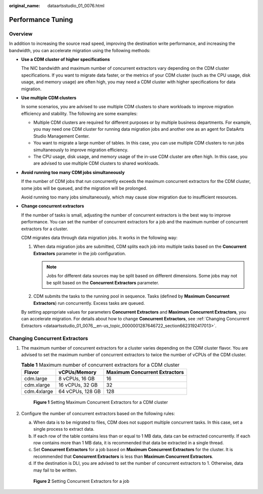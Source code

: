 :original_name: dataartsstudio_01_0076.html

.. _dataartsstudio_01_0076:

Performance Tuning
==================

Overview
--------

In addition to increasing the source read speed, improving the destination write performance, and increasing the bandwidth, you can accelerate migration using the following methods:

-  **Use a CDM cluster of higher specifications**

   The NIC bandwidth and maximum number of concurrent extractors vary depending on the CDM cluster specifications. If you want to migrate data faster, or the metrics of your CDM cluster (such as the CPU usage, disk usage, and memory usage) are often high, you may need a CDM cluster with higher specifications for data migration.

-  **Use multiple CDM clusters**

   In some scenarios, you are advised to use multiple CDM clusters to share workloads to improve migration efficiency and stability. The following are some examples:

   -  Multiple CDM clusters are required for different purposes or by multiple business departments. For example, you may need one CDM cluster for running data migration jobs and another one as an agent for DataArts Studio Management Center.
   -  You want to migrate a large number of tables. In this case, you can use multiple CDM clusters to run jobs simultaneously to improve migration efficiency.
   -  The CPU usage, disk usage, and memory usage of the in-use CDM cluster are often high. In this case, you are advised to use multiple CDM clusters to shared workloads.

-  **Avoid running too many CDM jobs simultaneously**

   If the number of CDM jobs that run concurrently exceeds the maximum concurrent extractors for the CDM cluster, some jobs will be queued, and the migration will be prolonged.

   Avoid running too many jobs simultaneously, which may cause slow migration due to insufficient resources.

-  **Change concurrent extractors**

   If the number of tasks is small, adjusting the number of concurrent extractors is the best way to improve performance. You can set the number of concurrent extractors for a job and the maximum number of concurrent extractors for a cluster.

   CDM migrates data through data migration jobs. It works in the following way:

   #. When data migration jobs are submitted, CDM splits each job into multiple tasks based on the **Concurrent Extractors** parameter in the job configuration.

      .. note::

         Jobs for different data sources may be split based on different dimensions. Some jobs may not be split based on the **Concurrent Extractors** parameter.

   #. CDM submits the tasks to the running pool in sequence. Tasks (defined by **Maximum Concurrent Extractors**) run concurrently. Excess tasks are queued.

   By setting appropriate values for parameters **Concurrent Extractors** and **Maximum Concurrent Extractors**, you can accelerate migration. For details about how to change **Concurrent Extractors**, see :ref:`Changing Concurrent Extractors <dataartsstudio_01_0076__en-us_topic_0000001287646722_section6623192417013>`.

.. _dataartsstudio_01_0076__en-us_topic_0000001287646722_section6623192417013:

Changing Concurrent Extractors
------------------------------

#. The maximum number of concurrent extractors for a cluster varies depending on the CDM cluster flavor. You are advised to set the maximum number of concurrent extractors to twice the number of vCPUs of the CDM cluster.

   .. table:: **Table 1** Maximum number of concurrent extractors for a CDM cluster

      =========== ================ =============================
      Flavor      vCPUs/Memory     Maximum Concurrent Extractors
      =========== ================ =============================
      cdm.large   8 vCPUs, 16 GB   16
      cdm.xlarge  16 vCPUs, 32 GB  32
      cdm.4xlarge 64 vCPUs, 128 GB 128
      =========== ================ =============================


   .. figure:: /_static/images/en-us_image_0000002305440645.png
      :alt: **Figure 1** Setting Maximum Concurrent Extractors for a CDM cluster

      **Figure 1** Setting Maximum Concurrent Extractors for a CDM cluster

#. Configure the number of concurrent extractors based on the following rules:

   a. When data is to be migrated to files, CDM does not support multiple concurrent tasks. In this case, set a single process to extract data.
   b. If each row of the table contains less than or equal to 1 MB data, data can be extracted concurrently. If each row contains more than 1 MB data, it is recommended that data be extracted in a single thread.
   c. Set **Concurrent Extractors** for a job based on **Maximum Concurrent Extractors** for the cluster. It is recommended that **Concurrent Extractors** is less than **Maximum Concurrent Extractors**.
   d. If the destination is DLI, you are advised to set the number of concurrent extractors to 1. Otherwise, data may fail to be written.


   .. figure:: /_static/images/en-us_image_0000002305407585.png
      :alt: **Figure 2** Setting Concurrent Extractors for a job

      **Figure 2** Setting Concurrent Extractors for a job
